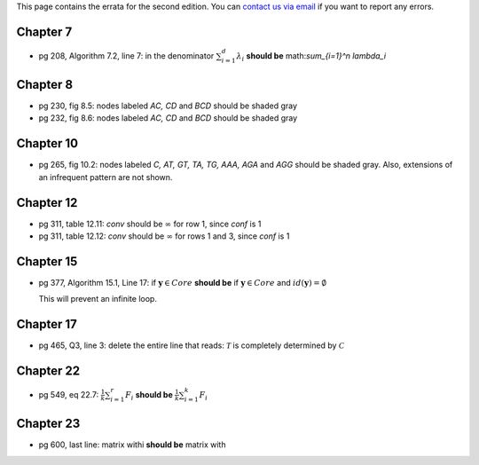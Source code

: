 .. title: Errata
.. slug: errata
.. date: 2020-07-08 16:30:54 UTC-04:00
.. tags: 
.. category: 
.. link: 
.. description: 
.. has_math: True
.. type: text

This page contains the errata for the second edition. You can 
`contact us via email <contact@dataminingbook.info>`_ if you want to report any errors.


Chapter 7
==========

* pg 208, Algorithm 7.2, line 7: in the denominator 
  :math:`\sum_{i=1}^d \lambda_i` **should be** math:`\sum_{i=1}^n \lambda_i` 

Chapter 8
==========

* pg 230, fig 8.5: nodes labeled *AC, CD* and *BCD* should be shaded gray

* pg 232, fig 8.6: nodes labeled *AC, CD* and *BCD* should be shaded gray

Chapter 10
==========

* pg 265, fig 10.2: nodes labeled *C, AT, GT, TA, TG, AAA, AGA* and *AGG* should be shaded gray. Also, extensions of an infrequent pattern are not shown.

Chapter 12
==========

* pg 311, table 12.11: *conv* should be :math:`\infty` for row 1, since *conf* is 1

* pg 311, table 12.12: *conv* should be :math:`\infty` for rows 1 and 3, since *conf* is 1


Chapter 15
==========

* pg 377, Algorithm 15.1, Line 17: if :math:`\mathbf{y} \in Core`
  **should be** if :math:`\mathbf{y} \in Core` and :math:`id(\mathbf{y}) = \emptyset`

  This will prevent an infinite loop.

Chapter 17
==========

* pg 465, Q3, line 3: delete the entire line that reads: :math:`\mathcal{T}` is
  completely determined by :math:`\mathcal{C}`



Chapter 22
==========

* pg 549, eq 22.7: :math:`\frac{1}{k} \sum_{i=1}^r F_i` **should be** :math:`\frac{1}{k} \sum_{i=1}^k F_i`
  

  
Chapter 23
==========

* pg 600, last line: matrix withi **should be** matrix with

